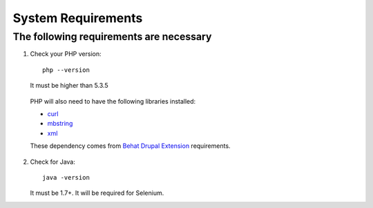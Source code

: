 System Requirements
===================

The following requirements are necessary
----------------------------------------

#. Check your PHP version::

    php --version

   It must be higher than 5.3.5

  PHP will also need to have the following libraries installed:

  * `curl <http://curl.haxx.se/libcurl/php/install.html>`_
  * `mbstring <http://php.net/manual/en/mbstring.installation.php>`_
  * `xml <http://www.php.net/manual/en/dom.setup.php#102046>`_

  These dependency comes from `Behat Drupal Extension <http://behat-drupal-extension.readthedocs.io/en/latest/requirements.html>`_ requirements.

2. Check for Java::

    java -version

   It must be 1.7+. It will be required for Selenium.